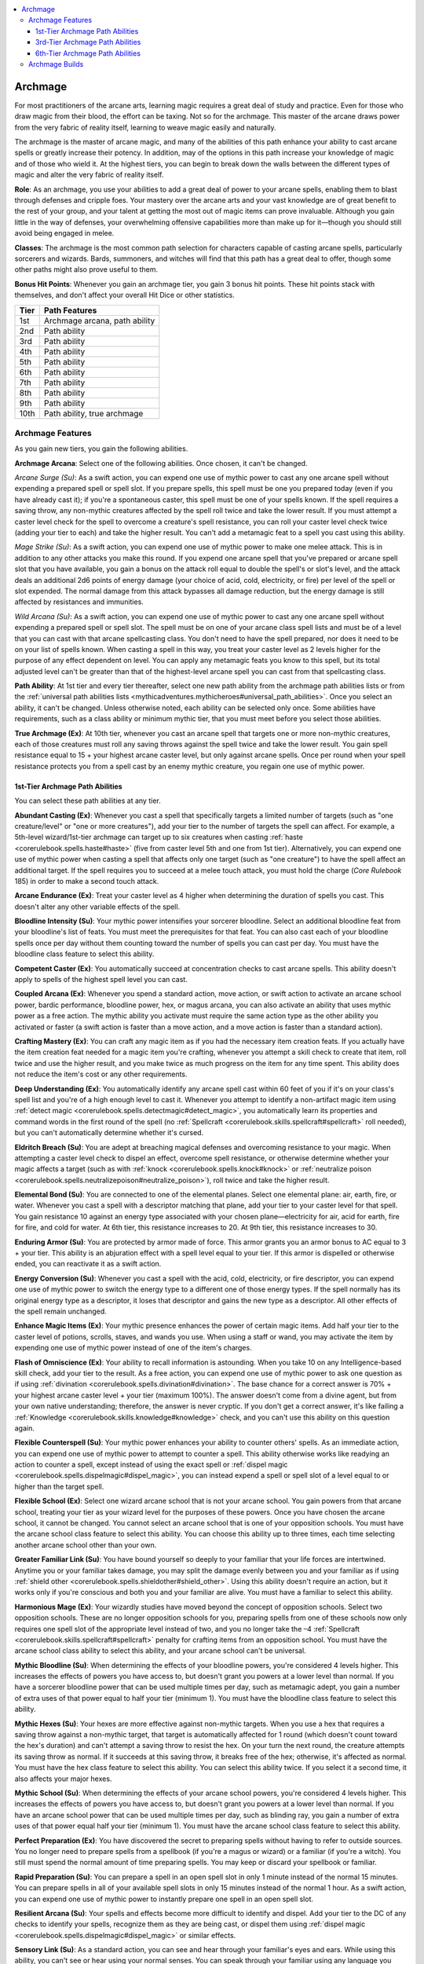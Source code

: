 
.. _`mythicadventures.mythicheroes.archmage`:

.. contents:: \ 

.. _`mythicadventures.mythicheroes.archmage#archmage`:

Archmage
#########

For most practitioners of the arcane arts, learning magic requires a great deal of study and practice. Even for those who draw magic from their blood, the effort can be taxing. Not so for the archmage. This master of the arcane draws power from the very fabric of reality itself, learning to weave magic easily and naturally.

The archmage is the master of arcane magic, and many of the abilities of this path enhance your ability to cast arcane spells or greatly increase their potency. In addition, may of the options in this path increase your knowledge of magic and of those who wield it. At the highest tiers, you can begin to break down the walls between the different types of magic and alter the very fabric of reality itself.

\ **Role**\ : As an archmage, you use your abilities to add a great deal of power to your arcane spells, enabling them to blast through defenses and cripple foes. Your mastery over the arcane arts and your vast knowledge are of great benefit to the rest of your group, and your talent at getting the most out of magic items can prove invaluable. Although you gain little in the way of defenses, your overwhelming offensive capabilities more than make up for it—though you should still avoid being engaged in melee.

\ **Classes**\ : The archmage is the most common path selection for characters capable of casting arcane spells, particularly sorcerers and wizards. Bards, summoners, and witches will find that this path has a great deal to offer, though some other paths might also prove useful to them.

\ **Bonus Hit Points**\ : Whenever you gain an archmage tier, you gain 3 bonus hit points. These hit points stack with themselves, and don't affect your overall Hit Dice or other statistics.

.. list-table::
   :header-rows: 1
   :class: contrast-reading-table
   :widths: auto

   * - Tier
     - Path Features
   * - 1st
     - Archmage arcana, path ability
   * - 2nd
     - Path ability
   * - 3rd
     - Path ability
   * - 4th
     - Path ability
   * - 5th
     - Path ability
   * - 6th
     - Path ability
   * - 7th
     - Path ability
   * - 8th
     - Path ability
   * - 9th
     - Path ability
   * - 10th
     - Path ability, true archmage

.. _`mythicadventures.mythicheroes.archmage#archmage_features`:

Archmage Features
******************

As you gain new tiers, you gain the following abilities.

.. _`mythicadventures.mythicheroes.archmage#archmage_arcana`:

\ **Archmage Arcana**\ : Select one of the following abilities. Once chosen, it can't be changed.

.. _`mythicadventures.mythicheroes.archmage#arcane_surge`:

\ *Arcane Surge (Su)*\ : As a swift action, you can expend one use of mythic power to cast any one arcane spell without expending a prepared spell or spell slot. If you prepare spells, this spell must be one you prepared today (even if you have already cast it); if you're a spontaneous caster, this spell must be one of your spells known. If the spell requires a saving throw, any non-mythic creatures affected by the spell roll twice and take the lower result. If you must attempt a caster level check for the spell to overcome a creature's spell resistance, you can roll your caster level check twice (adding your tier to each) and take the higher result. You can't add a metamagic feat to a spell you cast using this ability.

.. _`mythicadventures.mythicheroes.archmage#mage_strike`:

\ *Mage Strike (Su)*\ : As a swift action, you can expend one use of mythic power to make one melee attack. This is in addition to any other attacks you make this round. If you expend one arcane spell that you've prepared or arcane spell slot that you have available, you gain a bonus on the attack roll equal to double the spell's or slot's level, and the attack deals an additional 2d6 points of energy damage (your choice of acid, cold, electricity, or fire) per level of the spell or slot expended. The normal damage from this attack bypasses all damage reduction, but the energy damage is still affected by resistances and immunities.

.. _`mythicadventures.mythicheroes.archmage#wild_arcana`:

\ *Wild Arcana (Su)*\ : As a swift action, you can expend one use of mythic power to cast any one arcane spell without expending a prepared spell or spell slot. The spell must be on one of your arcane class spell lists and must be of a level that you can cast with that arcane spellcasting class. You don't need to have the spell prepared, nor does it need to be on your list of spells known. When casting a spell in this way, you treat your caster level as 2 levels higher for the purpose of any effect dependent on level. You can apply any metamagic feats you know to this spell, but its total adjusted level can't be greater than that of the highest-level arcane spell you can cast from that spellcasting class.

.. _`mythicadventures.mythicheroes.archmage#path_ability`:

\ **Path Ability**\ : At 1st tier and every tier thereafter, select one new path ability from the archmage path abilities lists or from the :ref:`universal path abilities lists <mythicadventures.mythicheroes#universal_path_abilities>`\ . Once you select an ability, it can't be changed. Unless otherwise noted, each ability can be selected only once. Some abilities have requirements, such as a class ability or minimum mythic tier, that you must meet before you select those abilities.

.. _`mythicadventures.mythicheroes.archmage#true_archmage`:

\ **True Archmage (Ex)**\ : At 10th tier, whenever you cast an arcane spell that targets one or more non-mythic creatures, each of those creatures must roll any saving throws against the spell twice and take the lower result. You gain spell resistance equal to 15 + your highest arcane caster level, but only against arcane spells. Once per round when your spell resistance protects you from a spell cast by an enemy mythic creature, you regain one use of mythic power.

.. _`mythicadventures.mythicheroes.archmage#1st_tier_archmage_path_abilities`:

1st-Tier Archmage Path Abilities
=================================
You can select these path abilities at any tier.

.. _`mythicadventures.mythicheroes.archmage#abundant_casting`:

\ **Abundant Casting (Ex)**\ : Whenever you cast a spell that specifically targets a limited number of targets (such as "one creature/level" or "one or more creatures"), add your tier to the number of targets the spell can affect. For example, a 5th-level wizard/1st-tier archmage can target up to six creatures when casting :ref:`haste <corerulebook.spells.haste#haste>`\  (five from caster level 5th and one from 1st tier). Alternatively, you can expend one use of mythic power when casting a spell that affects only one target (such as "one creature") to have the spell affect an additional target. If the spell requires you to succeed at a melee touch attack, you must hold the charge (\ *Core Rulebook*\  185) in order to make a second touch attack.

.. _`mythicadventures.mythicheroes.archmage#arcane_endurance`:

\ **Arcane Endurance (Ex)**\ : Treat your caster level as 4 higher when determining the duration of spells you cast. This doesn't alter any other variable effects of the spell.

.. _`mythicadventures.mythicheroes.archmage#bloodline_intensity`:

\ **Bloodline Intensity (Su)**\ : Your mythic power intensifies your sorcerer bloodline. Select an additional bloodline feat from your bloodline's list of feats. You must meet the prerequisites for that feat. You can also cast each of your bloodline spells once per day without them counting toward the number of spells you can cast per day. You must have the bloodline class feature to select this ability.

.. _`mythicadventures.mythicheroes.archmage#competent_caster`:

\ **Competent Caster (Ex)**\ : You automatically succeed at concentration checks to cast arcane spells. This ability doesn't apply to spells of the highest spell level you can cast.

.. _`mythicadventures.mythicheroes.archmage#coupled_arcana`:

\ **Coupled Arcana (Ex)**\ : Whenever you spend a standard action, move action, or swift action to activate an arcane school power, bardic performance, bloodline power, hex, or magus arcana, you can also activate an ability that uses mythic power as a free action. The mythic ability you activate must require the same action type as the other ability you activated or faster (a swift action is faster than a move action, and a move action is faster than a standard action).

.. _`mythicadventures.mythicheroes.archmage#crafting_mastery`:

\ **Crafting Mastery (Ex)**\ : You can craft any magic item as if you had the necessary item creation feats. If you actually have the item creation feat needed for a magic item you're crafting, whenever you attempt a skill check to create that item, roll twice and use the higher result, and you make twice as much progress on the item for any time spent. This ability does not reduce the item's cost or any other requirements.

.. _`mythicadventures.mythicheroes.archmage#deep_understanding`:

\ **Deep Understanding (Ex)**\ : You automatically identify any arcane spell cast within 60 feet of you if it's on your class's spell list and you're of a high enough level to cast it. Whenever you attempt to identify a non-artifact magic item using :ref:`detect magic <corerulebook.spells.detectmagic#detect_magic>`\ , you automatically learn its properties and command words in the first round of the spell (no :ref:`Spellcraft <corerulebook.skills.spellcraft#spellcraft>`\  roll needed), but you can't automatically determine whether it's cursed.

.. _`mythicadventures.mythicheroes.archmage#eldritch_breach`:

\ **Eldritch Breach (Su)**\ : You are adept at breaching magical defenses and overcoming resistance to your magic. When attempting a caster level check to dispel an effect, overcome spell resistance, or otherwise determine whether your magic affects a target (such as with :ref:`knock <corerulebook.spells.knock#knock>`\  or :ref:`neutralize poison <corerulebook.spells.neutralizepoison#neutralize_poison>`\ ), roll twice and take the higher result.

.. _`mythicadventures.mythicheroes.archmage#elemental_bond`:

\ **Elemental Bond (Su)**\ : You are connected to one of the elemental planes. Select one elemental plane: air, earth, fire, or water. Whenever you cast a spell with a descriptor matching that plane, add your tier to your caster level for that spell. You gain resistance 10 against an energy type associated with your chosen plane—electricity for air, acid for earth, fire for fire, and cold for water. At 6th tier, this resistance increases to 20. At 9th tier, this resistance increases to 30.

.. _`mythicadventures.mythicheroes.archmage#enduring_armor`:

\ **Enduring Armor (Su)**\ : You are protected by armor made of force. This armor grants you an armor bonus to AC equal to 3 + your tier. This ability is an abjuration effect with a spell level equal to your tier. If this armor is dispelled or otherwise ended, you can reactivate it as a swift action.

.. _`mythicadventures.mythicheroes.archmage#energy_conversion`:

\ **Energy Conversion (Su)**\ : Whenever you cast a spell with the acid, cold, electricity, or fire descriptor, you can expend one use of mythic power to switch the energy type to a different one of those energy types. If the spell normally has its original energy type as a descriptor, it loses that descriptor and gains the new type as a descriptor. All other effects of the spell remain unchanged.

.. _`mythicadventures.mythicheroes.archmage#enhance_magic_items`:

\ **Enhance Magic Items (Ex)**\ : Your mythic presence enhances the power of certain magic items. Add half your tier to the caster level of potions, scrolls, staves, and wands you use. When using a staff or wand, you may activate the item by expending one use of mythic power instead of one of the item's charges.

.. _`mythicadventures.mythicheroes.archmage#flash_of_omniscience`:

\ **Flash of Omniscience (Ex)**\ : Your ability to recall information is astounding. When you take 10 on any Intelligence-based skill check, add your tier to the result. As a free action, you can expend one use of mythic power to ask one question as if using :ref:`divination <corerulebook.spells.divination#divination>`\ . The base chance for a correct answer is 70% + your highest arcane caster level + your tier (maximum 100%). The answer doesn't come from a divine agent, but from your own native understanding; therefore, the answer is never cryptic. If you don't get a correct answer, it's like failing a :ref:`Knowledge <corerulebook.skills.knowledge#knowledge>`\  check, and you can't use this ability on this question again.

.. _`mythicadventures.mythicheroes.archmage#flexible_counterspell`:

\ **Flexible Counterspell (Su)**\ : Your mythic power enhances your ability to counter others' spells. As an immediate action, you can expend one use of mythic power to attempt to counter a spell. This ability otherwise works like readying an action to counter a spell, except instead of using the exact spell or :ref:`dispel magic <corerulebook.spells.dispelmagic#dispel_magic>`\ , you can instead expend a spell or spell slot of a level equal to or higher than the target spell.

.. _`mythicadventures.mythicheroes.archmage#flexible_school`:

\ **Flexible School (Ex)**\ : Select one wizard arcane school that is not your arcane school. You gain powers from that arcane school, treating your tier as your wizard level for the purposes of these powers. Once you have chosen the arcane school, it cannot be changed. You cannot select an arcane school that is one of your opposition schools. You must have the arcane school class feature to select this ability. You can choose this ability up to three times, each time selecting another arcane school other than your own.

.. _`mythicadventures.mythicheroes.archmage#greater_familiar_link`:

\ **Greater Familiar Link (Su)**\ : You have bound yourself so deeply to your familiar that your life forces are intertwined. Anytime you or your familiar takes damage, you may split the damage evenly between you and your familiar as if using :ref:`shield other <corerulebook.spells.shieldother#shield_other>`\ . Using this ability doesn't require an action, but it works only if you're conscious and both you and your familiar are alive. You must have a familiar to select this ability.

.. _`mythicadventures.mythicheroes.archmage#harmonious_mage`:

\ **Harmonious Mage (Ex)**\ : Your wizardly studies have moved beyond the concept of opposition schools. Select two opposition schools. These are no longer opposition schools for you, preparing spells from one of these schools now only requires one spell slot of the appropriate level instead of two, and you no longer take the –4 :ref:`Spellcraft <corerulebook.skills.spellcraft#spellcraft>`\  penalty for crafting items from an opposition school. You must have the arcane school class ability to select this ability, and your arcane school can't be universal.

.. _`mythicadventures.mythicheroes.archmage#mythic_bloodline`:

\ **Mythic Bloodline (Su)**\ : When determining the effects of your bloodline powers, you're considered 4 levels higher. This increases the effects of powers you have access to, but doesn't grant you powers at a lower level than normal. If you have a sorcerer bloodline power that can be used multiple times per day, such as metamagic adept, you gain a number of extra uses of that power equal to half your tier (minimum 1). You must have the bloodline class feature to select this ability.

.. _`mythicadventures.mythicheroes.archmage#mythic_hexes`:

\ **Mythic Hexes (Su)**\ : Your hexes are more effective against non-mythic targets. When you use a hex that requires a saving throw against a non-mythic target, that target is automatically affected for 1 round (which doesn't count toward the hex's duration) and can't attempt a saving throw to resist the hex. On your turn the next round, the creature attempts its saving throw as normal. If it succeeds at this saving throw, it breaks free of the hex; otherwise, it's affected as normal. You must have the hex class feature to select this ability. You can select this ability twice. If you select it a second time, it also affects your major hexes.

.. _`mythicadventures.mythicheroes.archmage#mythic_school`:

\ **Mythic School (Su)**\ : When determining the effects of your arcane school powers, you're considered 4 levels higher. This increases the effects of powers you have access to, but doesn't grant you powers at a lower level than normal. If you have an arcane school power that can be used multiple times per day, such as blinding ray, you gain a number of extra uses of that power equal half your tier (minimum 1). You must have the arcane school class feature to select this ability.

.. _`mythicadventures.mythicheroes.archmage#perfect_preparation`:

\ **Perfect Preparation (Ex)**\ : You have discovered the secret to preparing spells without having to refer to outside sources. You no longer need to prepare spells from a spellbook (if you're a magus or wizard) or a familiar (if you're a witch). You still must spend the normal amount of time preparing spells. You may keep or discard your spellbook or familiar.

.. _`mythicadventures.mythicheroes.archmage#rapid_preparation`:

\ **Rapid Preparation (Su)**\ : You can prepare a spell in an open spell slot in only 1 minute instead of the normal 15 minutes. You can prepare spells in all of your available spell slots in only 15 minutes instead of the normal 1 hour. As a swift action, you can expend one use of mythic power to instantly prepare one spell in an open spell slot.

.. _`mythicadventures.mythicheroes.archmage#resilient_arcana`:

\ **Resilient Arcana (Su)**\ : Your spells and effects become more difficult to identify and dispel. Add your tier to the DC of any checks to identify your spells, recognize them as they are being cast, or dispel them using :ref:`dispel magic <corerulebook.spells.dispelmagic#dispel_magic>`\  or similar effects.

.. _`mythicadventures.mythicheroes.archmage#sensory_link`:

\ **Sensory Link (Su)**\ : As a standard action, you can see and hear through your familiar's eyes and ears. While using this ability, you can't see or hear using your normal senses. You can speak through your familiar using any language you know, even if the familiar can't normally speak. You may end the link and restore your own senses as a standard action. While linked, you can expend one use of mythic power to cast a spell and have it originate from your familiar instead of you. You must have a familiar to select this ability.

.. _`mythicadventures.mythicheroes.archmage#shifting_mastery`:

\ **Shifting Mastery (Su)**\ : Whenever you cast or use an arcane polymorph spell, you can grant the target the ability to expend 1 minute of the spell's duration to assume another form allowed by the spell. Changing form in this way is a standard action. The target can assume another form as often as it likes for the duration of the spell. If you're the target, you can change forms as a swift action rather than a standard action. If you expend one use of mythic power when you cast the spell, you can also grant the target the ability to assume the shape of one specific individual that the spell could duplicate (for example, the target could use :ref:`polymorph <corerulebook.spells.polymorph#polymorph>`\  to assume the form of a specific animal, humanoid, or elemental, but not a dragon because dragon forms aren't allowed by :ref:`polymorph <corerulebook.spells.polymorph#polymorph>`\ ). This specific creature must be known to you, but it doesn't have to be known by the target. The target gains a +10 bonus on :ref:`Disguise <corerulebook.skills.disguise#disguise>`\  checks to pass as that individual, but :ref:`Bluff <corerulebook.skills.bluff#bluff>`\  checks or knowledge of the individual might be required to make the disguise truly convincing.

.. _`mythicadventures.mythicheroes.archmage#speedy_summons`:

\ **Speedy Summons (Su)**\ : When you cast a \ *summon monster*\  spell, the casting time is 1 standard action instead of 1 round. If you expend one use of mythic power, the casting time becomes 1 swift action. If you're a summoner, as a full-round action you can expend one use of mythic power to summon your eidolon. You must be at least 3rd tier to select this ability.

.. _`mythicadventures.mythicheroes.archmage#spellbane_counterstrike`:

\ **Spellbane Counterstrike (Su)**\ : With a quick sprint, you retaliate against the caster of a spell you countered. When you successfully counter a spell, you can move up to your speed as part of the counterspell action, as long as you end your movement with the target of the counterspell within melee reach. Your movement from this ability doesn't count toward your total movement for the round. If the target's casting would have provoked an attack of opportunity, you can immediately take an attack of opportunity against the target.

.. _`mythicadventures.mythicheroes.archmage#telekinetic_master`:

\ **Telekinetic Master (Su)**\ : You can use :ref:`mage hand <corerulebook.spells.magehand#mage_hand>`\  or :ref:`open/close <corerulebook.spells.openclose#open_close>`\  at will as a standard action, and you can affect unattended magical objects with :ref:`mage hand <corerulebook.spells.magehand#mage_hand>`\ . The weight limit for these abilities increases by 5 pounds per tier. Treat your caster level as 2 levels higher when casting :ref:`levitate <corerulebook.spells.levitate#levitate>`\ , :ref:`telekinesis <corerulebook.spells.telekinesis#telekinesis>`\ , and similar spells.

.. _`mythicadventures.mythicheroes.archmage#throw_spell`:

\ **Throw Spell (Su)**\ : When casting a melee touch spell, you can expend one use of mythic power to throw that spell as a ranged touch attack. The range of this thrown spell is 10 feet per tier. If the spell allows you to make multiple melee touch attacks, you may make any number of the attacks as melee touch attacks and throw the rest as you see fit.

.. _`mythicadventures.mythicheroes.archmage#3rd_tier_archmage_path_abilities`:

3rd-Tier Archmage Path Abilities
=================================
You must be at least 3rd tier to select these path abilities.

.. _`mythicadventures.mythicheroes.archmage#arcane_metamastery`:

\ **Arcane Metamastery (Su)**\ : As a swift action, you can expend one use of mythic power and pick any one metamagic feat you know that increases the slot level of the spell by 0 or 1 levels. For the next 10 rounds, you can apply this metamagic feat to any arcane spell you cast without increasing the spell slot used or casting time. You can also use this ability on an arcane spell you cast from a scroll, staff, or wand. You can't have more than one use of this ability active at a time. If you use this ability again, any previous use immediately ends (though this doesn't affect spells already cast). You can select this ability more than once. Each time you select this ability, the maximum spell slot level increase of the metamagic feat you can choose goes up by 1, to a maximum of 4.

.. _`mythicadventures.mythicheroes.archmage#arcane_potency`:

\ **Arcane Potency (Su)**\ : Choose one of your arcane spellcasting classes. You gain four bonus 1st-level arcane spell slots for that class (like the bonus spells gained from a high ability score). This ability doesn't change your number of spells known. You can select this ability more than once. If you choose the same arcane spellcasting class a second time, you gain four bonus 2nd-level spell slots; if you choose it again, you gain 3rd-level slots for choosing it a third time, and so on. This ability can't grant you bonus spells for a spell level that you don't have the ability to cast.

.. _`mythicadventures.mythicheroes.archmage#bloodline_immunity`:

\ **Bloodline Immunity (Su)**\ : The intense power of your sorcerer blood makes you immune to the weapons you rely on. You don't take damage or suffer harmful effects from spells on your bloodline spell list, even ones you aren't of a high enough level to cast. If you're targeted by any of these spells, as an immediate action you can expend one use of mythic power to turn the spell back upon the original caster as if using :ref:`spell turning <corerulebook.spells.spellturning#spell_turning>`\ . Beneficial effects of spells on your bloodline spell list affect you normally. You must have the bloodline class feature to select this ability.

.. _`mythicadventures.mythicheroes.archmage#component_freedom`:

\ **Component Freedom (Ex)**\ : When you cast an arcane spell, you can ignore one component of the spell: focus, material, somatic, or verbal. You can ignore a focus or material component only if its total value is equal to or less than 100 gp × your tier. You can select this ability more than once; each time you take this ability, the number of components you may ignore for each spell you cast increases by 1.

.. _`mythicadventures.mythicheroes.archmage#eldritch_flight`:

\ **Eldritch Flight (Sp, Su)**\ : You gain a bonus on :ref:`Fly <corerulebook.skills.fly#fly>`\  checks equal to your tier. As a standard action, you can expend one use of mythic power to fly (as the :ref:`fly <corerulebook.spells.fly>`\  spell) for a number of minutes equal to your tier. At 6th tier, you instead gain a supernatural fly speed of 60 feet (40 feet if you wear medium or heavy armor, or are carrying a medium or heavy load).

.. _`mythicadventures.mythicheroes.archmage#many_forms`:

\ **Many Forms (Su)**\ : You can alter your appearance at will as if using :ref:`alter self <corerulebook.spells.alterself#alter_self>`\ . You can expend one use of mythic power to change shape as if using :ref:`polymorph <corerulebook.spells.polymorph#polymorph>`\ , with a duration of 1 minute per tier. Your caster level for this ability is a number equal to 10 + your tier. At 6th tier, the duration of the polymorph ability increases to 10 minutes per tier.

.. _`mythicadventures.mythicheroes.archmage#mirror_dodge`:

\ **Mirror Dodge (Su)**\ : When hit by a melee or ranged attack, you can expend one use of mythic power as an immediate action to replace yourself with an illusory duplicate and teleport to any open square within 30 feet of your current position. You take no damage from this attack, which instead destroys your illusory duplicate (similar to :ref:`mirror image <corerulebook.spells.mirrorimage#mirror_image>`\ ). Using this ability requires a line of effect to the square into which you teleport.

.. _`mythicadventures.mythicheroes.archmage#mythic_spellpower`:

\ **Mythic Spellpower (Sp)**\ : You have a pool of magical power you can draw upon for casting mythic spells. Up to twice per day, you can use this power to cast a mythic spell without expending any uses of mythic power. You can select this ability up to three times; each time you do, you gain two additional uses of this ability per day.

.. _`mythicadventures.mythicheroes.archmage#reverse_scrying`:

\ **Reverse Scrying (Su)**\ : When you notice a scrying sensor created by a scrying magical effect, you can expend one use of mythic power as a standard action to use that sensor to observe its creator. If the initial scrying effect allows the target a saving throw, the sensor's creator can attempt a saving throw with a DC equal to 10 plus double your tier to realize you are attempting to observe it and block this attempt. If you act strangely once you notice the sensor, its creator might realize you're aware of it; at the GM's discretion, you may need to attempt a :ref:`Bluff <corerulebook.skills.bluff#bluff>`\  check against the creator's :ref:`Sense Motive <corerulebook.skills.sensemotive#sense_motive>`\ . If your reverse scrying goes unnoticed, you can expend an additional use of mythic power to control what the caster perceives, as if you had cast :ref:`false vision <corerulebook.spells.falsevision#false_vision>`\  with a duration of concentration and a caster level equal to double your tier.

.. _`mythicadventures.mythicheroes.archmage#spell_sieve`:

\ **Spell Sieve (Sp)**\ : If you successfully counterspell an arcane spell that is on your spell list and of a level you can cast, you can absorb the countered spell's power and use it for your own purposes. On your next turn, you can cast that spell as a spell-like ability using your arcane spellcaster level as the caster level.

.. _`mythicadventures.mythicheroes.archmage#tangible_illusion`:

\ **Tangible Illusion (Su)**\ : You can temporarily transform an illusory object into a real one. As a full-round action, you can expend one use of mythic power to temporarily transform a single object created by an illusion spell that you cast into a physical, nonmagical version of that object. The object lasts for 10 minutes per tier, after which it reverts to being an illusion (or vanishes, if the duration of the original illusion has expired). During that time, the illusion gains all the physical properties of the depicted illusory object. You must touch the illusion to use this ability, and the object can be no larger than 5 cubic feet per tier. For example, if you create an illusory stone door, you transform it into an actual nonmagical stone door.

.. _`mythicadventures.mythicheroes.archmage#6th_tier_archmage_path_abilities`:

6th-Tier Archmage Path Abilities
=================================
You must be at least 6th tier to select these path abilities.

.. _`mythicadventures.mythicheroes.archmage#channel_power`:

\ **Channel Power (Su)**\ : You gain the ability to channel raw arcane power into a spell. You can also expend one use of mythic power when casting an arcane spell to increase its damage by 50%. If the spell has a duration greater than 1 round, the duration doubles. Any saves required by the spell take a –4 penalty, although for mythic creatures, this penalty is reduced to –2. This spell ignores any spell resistance the targets have, although targets immune to the spell or to magic still retain that protection.

.. _`mythicadventures.mythicheroes.archmage#divine_knowledge`:

\ **Divine Knowledge (Ex)**\ : You can use arcane power to cast a small number of divine spells. Choose three 1st-level spells from the cleric spell list or three 1st-level spells from the druid spell list. You can add those spells to your spellbook (if you're a magus or wizard) or familiar (if you're a witch) for free and can cast those spells as if they were arcane spells on your class list. You can select this ability up to three times. Each time you select it, you choose three more spells from the same class's spell list (cleric or druid), and the highest spell level you can select from increases by 1 (up to 2nd level the second time and up to 3rd level the third time). You must be a magus, witch, or wizard to select this ability.

.. _`mythicadventures.mythicheroes.archmage#eldritch_reciprocation`:

\ **Eldritch Reciprocation (Su)**\ : You can choose to take extra damage from an arcane spell to replenish mythic power. When you are hit by or fail a saving throw against an arcane spell that deals hit point damage, as an immediate action you can choose to take damage as if that spell were affected by the :ref:`Maximize Spell <corerulebook.feats#maximize_spell>`\  feat. If the spell's damage can't be increased by the :ref:`Maximize Spell <corerulebook.feats#maximize_spell>`\  feat or is already under the effect of the :ref:`Maximize Spell <corerulebook.feats#maximize_spell>`\  feat, you instead take double damage from it. The spell's damage ignores your spell resistance, energy resistance, energy immunities, and other protections against damage. If you take at least 25 points of damage from the spell, you regain one use of mythic power.

.. _`mythicadventures.mythicheroes.archmage#sanctum`:

\ **Sanctum (Su)**\ : You gain access to your own personal extradimensional sanctum. By concentrating for 1 minute without interruption, you conjure the door to your own personal sanctum, similar to :ref:`mage's magnificent mansion <corerulebook.spells.magesmagnificentmansion#mage_s_magnificent_mansion>`\ , but with the following differences. The sanctum takes up a space equal to six 20-foot cubes per tier, shapeable when you first create it as if it were a spell whose area or effect is shapeable. The sanctum is permanent and persistent, so you can store objects within the sanctum and retrieve them on future visits. The sanctum includes one :ref:`unseen servant <corerulebook.spells.unseenservant#unseen_servant>`\  per tier. When you conjure the sanctum's door, you decide which creatures can see and use it (to all other creatures it's invisible and impermeable). The door remains until you dismiss it—a standard action with unlimited range as long as you are on the same plane as the door. If you dismiss the door while you are outside the sanctum, all creatures other than your familiar are immediately shunted outside. Conjuring the door automatically dismisses any other active door. As a full-round action, your familiar can enter or leave the sanctum from any square adjacent to you, without using the conjured door.

.. _`mythicadventures.mythicheroes.archmage#archmage_builds`:

Archmage Builds
****************
When selecting your archmage's path abilities, you may wish to consider the following themes. Each suggests complementary path abilities, with different interpretations of what it means to be mythic master of the arcane.

Archmages may wish to take the mythic spellcasting :ref:`universal path ability <mythicadventures.mythicheroes#universal_path_abilities>`\ .

\ **Arcane Power**\ : This theme focuses entirely on being an arcane powerhouse, thereby getting the most out of your spells. \ *1st-Tier Path Abilities*\ —abundant casting, arcane endurance, eldritch breach, energy conversion, resilient arcana; \ *3rd-Tier Abilities*\ —arcane metamastery, arcane potency, mythic spellpower; \ *6th-Tier Abilities*\ —channel power, eldritch reciprocation.

\ **Defensive Caster**\ : Spellcasters who take this route focus on abilities that protect them and those that counter the spells of others. \ *1st-Tier Path Abilities*\ —competent caster, enduring armor, flexible counterspell, spellbane counterstrike; \ *3rd-Tier Abilities*\ —eldritch flight, mirror dodge, spell sieve; \ *6th-Tier Abilities*\ —eldritch reciprocation.

\ **Knowledge Master**\ : Characters seeking to master nearly any subject (and some unknown) should consider the abilities of this theme. \ *1st-Tier Path Abilities*\ —deep understanding, flash of omniscience, sensory link; \ *3rd-Tier Abilities*\ —reverse scrying; \ *6th-Tier Abilities*\ —divine knowledge, sanctum.

\ **Prepared Archmage**\ : Arcane spellcasters who prepare their spells should consider the abilities of this theme. \ *1st-Tier Path Abilities*\ —flexible school, greater familiar link, harmonious mage, mythic school, perfect preparation, rapid preparation; \ *3rd-Tier Abilities*\ —arcane metamastery, arcane potency; \ *6th-Tier Abilities*\ —divine knowledge.

\ **Spontaneous Archmage**\ : This theme empowers spontaneous spellcasters. \ *1st-Tier Path Abilities*\ —bloodline intensity, elemental bond, energy conversion, mythic bloodline; \ *3rd-Tier Abilities*\ —bloodline immunity, component freedom; \ *6th-Tier Abilities*\ —channel power.
